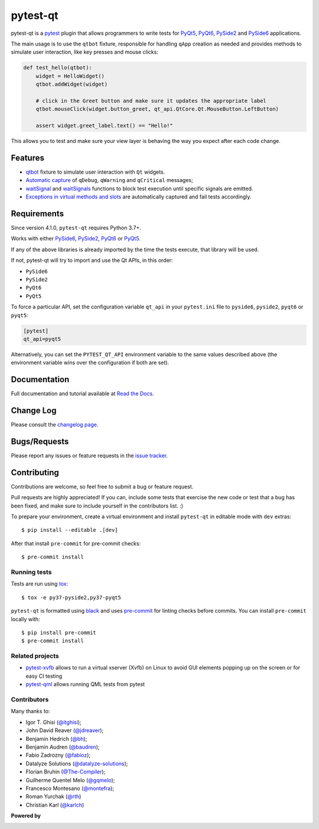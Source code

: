 =========
pytest-qt
=========

pytest-qt is a `pytest`_ plugin that allows programmers to write tests
for `PyQt5`_, `PyQt6`_, `PySide2`_ and `PySide6`_ applications.

The main usage is to use the ``qtbot`` fixture, responsible for handling ``qApp``
creation as needed and provides methods to simulate user interaction,
like key presses and mouse clicks:


.. code-block:: python

    def test_hello(qtbot):
        widget = HelloWidget()
        qtbot.addWidget(widget)

        # click in the Greet button and make sure it updates the appropriate label
        qtbot.mouseClick(widget.button_greet, qt_api.QtCore.Qt.MouseButton.LeftButton)

        assert widget.greet_label.text() == "Hello!"


.. _PySide2: https://pypi.org/project/PySide2/
.. _PySide6: https://pypi.org/project/PySide6/
.. _PyQt5: https://pypi.org/project/PyQt5/
.. _PyQt6: https://pypi.org/project/PyQt6/
.. _pytest: http://pytest.org

This allows you to test and make sure your view layer is behaving the way you expect after each code change.

.. |version| image:: http://img.shields.io/pypi/v/pytest-qt.svg
  :target: https://pypi.python.org/pypi/pytest-qt

.. |conda-forge| image:: https://img.shields.io/conda/vn/conda-forge/pytest-qt.svg
    :target: https://anaconda.org/conda-forge/pytest-qt

.. |ci| image:: https://github.com/pytest-dev/pytest-qt/workflows/test/badge.svg
  :target: https://github.com/pytest-dev/pytest-qt/actions

.. |coverage| image:: http://img.shields.io/coveralls/pytest-dev/pytest-qt.svg
  :target: https://coveralls.io/r/pytest-dev/pytest-qt

.. |docs| image:: https://readthedocs.org/projects/pytest-qt/badge/?version=latest
  :target: https://pytest-qt.readthedocs.io

.. |python| image:: https://img.shields.io/pypi/pyversions/pytest-qt.svg
  :target: https://pypi.python.org/pypi/pytest-qt/
  :alt: Supported Python versions

.. |black| image:: https://img.shields.io/badge/code%20style-black-000000.svg
  :target: https://github.com/ambv/black

|python| |version| |conda-forge| |ci| |coverage| |docs| |black|


Features
========

- `qtbot`_ fixture to simulate user interaction with ``Qt`` widgets.
- `Automatic capture`_ of ``qDebug``, ``qWarning`` and ``qCritical`` messages;
- waitSignal_ and waitSignals_ functions to block test execution until specific
  signals are emitted.
- `Exceptions in virtual methods and slots`_ are automatically captured and
  fail tests accordingly.

.. _qtbot: https://pytest-qt.readthedocs.io/en/latest/reference.html#module-pytestqt.qtbot
.. _Automatic capture: https://pytest-qt.readthedocs.io/en/latest/logging.html
.. _waitSignal: https://pytest-qt.readthedocs.io/en/latest/signals.html
.. _waitSignals: https://pytest-qt.readthedocs.io/en/latest/signals.html
.. _Exceptions in virtual methods and slots: https://pytest-qt.readthedocs.io/en/latest/virtual_methods.html

Requirements
============

Since version 4.1.0, ``pytest-qt`` requires Python 3.7+.

Works with either PySide6_, PySide2_, PyQt6_ or PyQt5_.

If any of the above libraries is already imported by the time the tests execute, that library will be used.

If not, pytest-qt will try to import and use the Qt APIs, in this order:

- ``PySide6``
- ``PySide2``
- ``PyQt6``
- ``PyQt5``

To force a particular API, set the configuration variable ``qt_api`` in your ``pytest.ini`` file to
``pyside6``, ``pyside2``, ``pyqt6`` or ``pyqt5``:

.. code-block:: ini

    [pytest]
    qt_api=pyqt5


Alternatively, you can set the ``PYTEST_QT_API`` environment
variable to the same values described above (the environment variable wins over the configuration
if both are set).


Documentation
=============

Full documentation and tutorial available at `Read the Docs`_.

.. _Read The Docs: https://pytest-qt.readthedocs.io

Change Log
==========

Please consult the `changelog page`_.

.. _changelog page: https://pytest-qt.readthedocs.io/en/latest/changelog.html

Bugs/Requests
=============

Please report any issues or feature requests in the `issue tracker`_.

.. _issue tracker: https://github.com/pytest-dev/pytest-qt/issues

Contributing
============

Contributions are welcome, so feel free to submit a bug or feature
request.

Pull requests are highly appreciated! If you
can, include some tests that exercise the new code or test that a bug has been
fixed, and make sure to include yourself in the contributors list. :)

To prepare your environment, create a virtual environment and install ``pytest-qt`` in editable mode with ``dev``
extras::

    $ pip install --editable .[dev]

After that install ``pre-commit`` for pre-commit checks::

    $ pre-commit install

Running tests
-------------

Tests are run using `tox`_::

    $ tox -e py37-pyside2,py37-pyqt5

``pytest-qt`` is formatted using `black <https://github.com/ambv/black>`_ and uses
`pre-commit <https://github.com/pre-commit/pre-commit>`_ for linting checks before commits. You
can install ``pre-commit`` locally with::

    $ pip install pre-commit
    $ pre-commit install

Related projects
----------------

- `pytest-xvfb <https://github.com/The-Compiler/pytest-xvfb/>`_ allows to run a virtual xserver (Xvfb) on Linux to avoid GUI elements popping up on the screen or for easy CI testing
- `pytest-qml <https://github.com/jgirardet/pytest-qml>`_ allows running QML tests from pytest

Contributors
------------

Many thanks to:

- Igor T. Ghisi (`@itghisi <https://github.com/itghisi>`_);
- John David Reaver (`@jdreaver <https://github.com/jdreaver>`_);
- Benjamin Hedrich (`@bh <https://github.com/bh>`_);
- Benjamin Audren (`@baudren <https://github.com/baudren>`_);
- Fabio Zadrozny (`@fabioz <https://github.com/fabioz>`_);
- Datalyze Solutions (`@datalyze-solutions <https://github.com/datalyze-solutions>`_);
- Florian Bruhin (`@The-Compiler <https://github.com/The-Compiler>`_);
- Guilherme Quentel Melo (`@gqmelo <https://github.com/gqmelo>`_);
- Francesco Montesano (`@montefra <https://github.com/montefra>`_);
- Roman Yurchak (`@rth <https://github.com/rth>`_)
- Christian Karl (`@karlch <https://github.com/karlch>`_)

**Powered by**

.. |pycharm| image:: https://resources.jetbrains.com/storage/products/company/brand/logos/PyCharm.png
  :target: https://www.jetbrains.com/pycharm
  :width: 400

.. |pydev| image:: http://www.pydev.org/images/pydev_banner3.png
  :target: https://www.pydev.org

|pycharm|

|pydev|

.. _tox: https://tox.readthedocs.io
